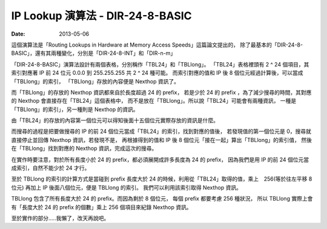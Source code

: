 ##################################################
IP Lookup 演算法 - DIR-24-8-BASIC
##################################################

:date: 2013-05-06

這個演算法是「Routing Lookups in Hardware at Memory Access Speeds」這篇論文提出的，
除了最基本的「DIR-24-8-BASIC」，還有其兩種變化，分別是「DIR-24-8-INT」和「DIR-n-m」

「DIR-24-8-BASIC」演算法設計有兩個表格，分別稱作「TBL24」和「TBLlong」。
「TBL24」表格裡頭有 2 ^ 24 個項目，其索引對應著 IP 前 24 位元 0.0.0 到 255.255.255 共 2 ^ 24 種可能。
而索引對應的值和 IP 後 8 個位元經過計算後，可以當成「TBLlong」的索引，
「TBLlong」存放的內容便是 Nexthop 資訊了。

而「TBLlong」的存放的 Nexthop 資訊都來自於長度超過 24 的 prefix，
若是少於 24 的 prefix ，為了減少搜尋的時間，其對應的 Nexthop 會直接存在「TBL24」這個表格中，
而不是放在「TBLlong」。所以說「TBL24」可能會有兩種資訊，
一種是「TBLlong」的索引」，另一種則是 Nexthop 的資訊。

.. site-image:: 1.png
    :source: IP Lookup 演算法 - DIR-24-8-BASIC
    :alt: tbl24.png

由「TBL24」的存放的內容第一個位元可以得知後面十五個位元實際存放的資訊是什麼。

而搜尋的過程是把要做搜尋的 IP 的前 24 個位元當成「TBL24」的索引，找到對應的值後，
若發現值的第一個位元是 0，搜尋就直接停止並回傳 Nexthop 資訊，若發現不是，
再根據得到的值和 IP 後 8 個位元「接在一起」算出「TBLlong」的索引值，
然後在「TBLlong」找到對應的 Nexthop 資訊，完成這次的搜尋。

.. site-image:: 2.png
    :source: IP Lookup 演算法 - DIR-24-8-BASIC
    :alt: tbllong.png

在實作時要注意，對於所有長度小於 24 的 prefix，都必須展開成許多長度為 24 的 prefix，
因為我們是用 IP 的前 24 個位元當成索引，自然不能少於 24 才行。

至於 TBLlong 的索引的計算方式是當碰到 prefix 長度大於 24 的時候，利用從「TBL24」取得的值，乘上　256(等於往左平移 8 位元) 再加上 IP 後面八個位元，便是 TBLlong 的索引。
我們可以利用該索引取得 Nexthop 資訊。

TBLlong 包含了所有長度大於 24 的 prefix。而因為剩於 8 個位元，
每個 prefix 都要考慮 256 種狀況，
所以 TBLlong 實際上會有「長度大於 24 的 prefix 的個數」乘上 256 個項目來紀錄 Nexthop 資訊。

.. site-image:: 1.png
    :source: IP Lookup 演算法 - DIR-24-8-BASIC
    :alt: dir-24-8-basic.png

至於實作的部分.....我懶了，改天再說吧。
